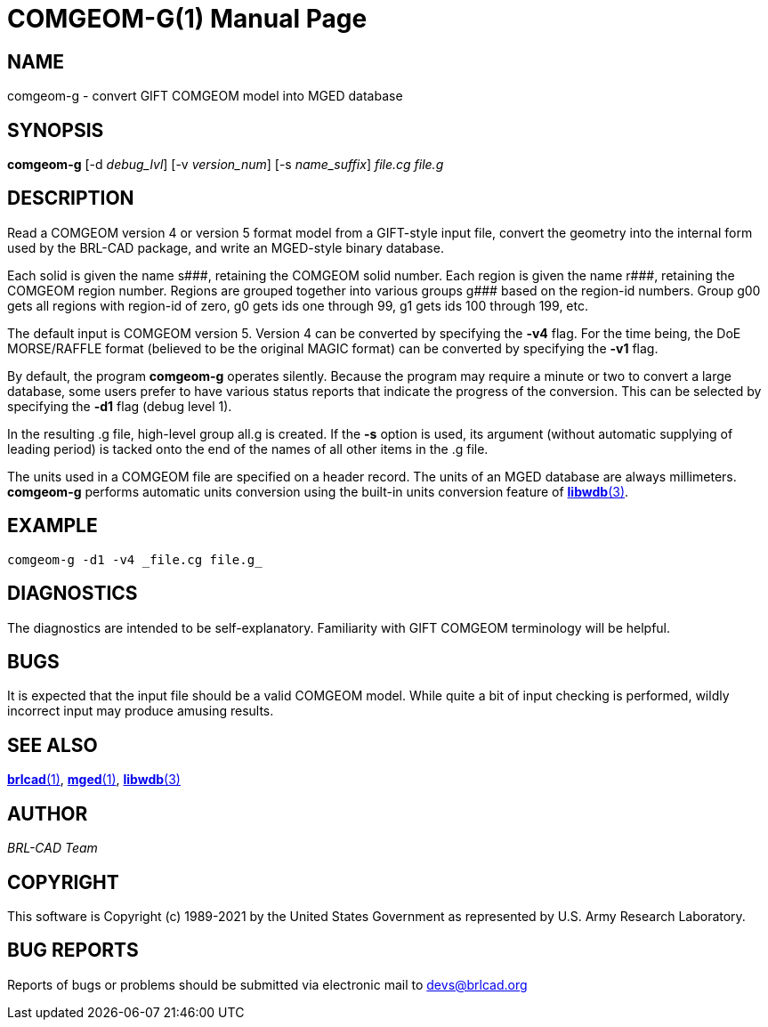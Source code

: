 = COMGEOM-G(1)
ifndef::site-gen-antora[:doctype: manpage]
:man manual: BRL-CAD
:man source: BRL-CAD
:page-role: manpage

== NAME

comgeom-g - convert GIFT COMGEOM model into MGED database

== SYNOPSIS

*comgeom-g* [-d _debug_lvl_] [-v _version_num_] [-s _name_suffix_] _file.cg_ _file.g_

== DESCRIPTION

Read a COMGEOM version 4 or version 5 format model from a GIFT-style
input file, convert the geometry into the internal form used by the
BRL-CAD package, and write an MGED-style binary database.

Each solid is given the name +++s###+++, retaining the COMGEOM solid
number. Each region is given the name +++r###+++, retaining the
COMGEOM region number. Regions are grouped together into various
groups +++g###+++ based on the region-id numbers.  Group g00 gets all
regions with region-id of zero, g0 gets ids one through 99, g1 gets
ids 100 through 199, etc.

The default input is COMGEOM version 5. Version 4 can be converted by
specifying the [opt]*-v4* flag. For the time being, the DoE
MORSE/RAFFLE format (believed to be the original MAGIC format) can be
converted by specifying the [opt]*-v1* flag.

By default, the program [cmd]*comgeom-g* operates silently. Because
the program may require a minute or two to convert a large database,
some users prefer to have various status reports that indicate the
progress of the conversion. This can be selected by specifying the
[opt]*-d1* flag (debug level 1).

In the resulting .g file, high-level group all.g is created. If the
[cmd]*-s* option is used, its argument (without automatic supplying of
leading period) is tacked onto the end of the names of all other items
in the .g file.

The units used in a COMGEOM file are specified on a header record. The
units of an MGED database are always millimeters. [cmd]*comgeom-g*
performs automatic units conversion using the built-in units
conversion feature of xref:man:3/libwdb.adoc[*libwdb*(3)].

== EXAMPLE

....
comgeom-g -d1 -v4 _file.cg file.g_
....

== DIAGNOSTICS

The diagnostics are intended to be self-explanatory. Familiarity with
GIFT COMGEOM terminology will be helpful.

== BUGS

It is expected that the input file should be a valid COMGEOM
model. While quite a bit of input checking is performed, wildly
incorrect input may produce amusing results.

== SEE ALSO

xref:man:1/brlcad.adoc[*brlcad*(1)], xref:man:1/mged.adoc[*mged*(1)],
xref:man:3/libwdb.adoc[*libwdb*(3)]

== AUTHOR

_BRL-CAD Team_

== COPYRIGHT

This software is Copyright (c) 1989-2021 by the United States
Government as represented by U.S. Army Research Laboratory.

== BUG REPORTS

Reports of bugs or problems should be submitted via electronic mail to
mailto:devs@brlcad.org[]

